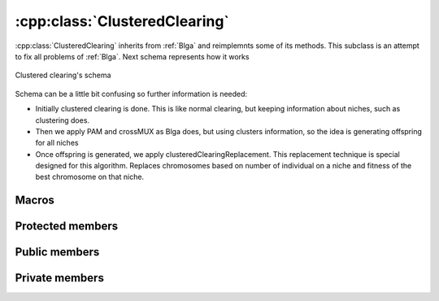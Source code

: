 :cpp:class:`ClusteredClearing`
==============================
:cpp:class:`ClusteredClearing` inherits from :ref:`Blga` and reimplemnts 
some of its methods. This subclass is an attempt to fix all problems of
:ref:`Blga`. Next schema represents how it works

.. figure:: ../images/clustered_clearing.jpg
  :align: center
  :alt: Clustered clearing's schema

  Clustered clearing's schema

Schema can be a little bit confusing so further information is needed:

* Initially clustered clearing is done. This is like normal clearing, but keeping
  information about niches, such as clustering does.
* Then we apply PAM and crossMUX as Blga does, but using clusters information,
  so the idea is generating offspring for all niches
* Once offspring is generated, we apply clusteredClearingReplacement. This
  replacement technique is special designed for this algorithm. Replaces
  chromosomes based on number of individual on a niche and fitness of the best
  chromosome on that niche.

Macros
------

.. c:macro:: struct Off{char* genotype; double fitness}

  Since :cpp:class:`ClusteredClearing` generates several offspring each 
  iteration, a new structure to keep them is needed. This struct does such a 
  task.

.. c:macro:: struct Cluster {int cIndex; int size; string mask; int numProtected}

  As all niching techniques does :cpp:class:`ClusteredClearing` forms niches, 
  but it does explicitly, keeping an structure containing information about each
  one of the niches.

Protected members
-----------------

.. cpp:function:: void crossMUX(double probM, Cluster &clus, char **mates, int numMates, char *off, int size)

  This **virtual** method implements Uniform Multiparent Crossover. New
  individual is kept in **off** attribute

.. cpp:function bool hasConverged()

  Retunrs True if convergence is reached.

Public members
--------------

.. cpp:function:: ClusteredClearing(int nOff, int popSize, int dimension, double probMux, int numMates, int pamNass, int rtsNass, FitnessFunction* ff, Random* random, double clRadius)

  Class constructor

.. cpp:function:: ClusteredClearing(int nOff, int popSize, int dimension, int alfa, int numMates, int pamNass, int rtsNass, FitnessFunction *ff, Random* random, double clRadius)

  **Overloaded** class constructor, it computes probMux based on 
  :cpp:member:`dimension` and **alfa** attribute.
      
Private members
---------------

.. cpp:member:: int _numEval

  Number of evaluations made in last iteration

.. cpp:member:: vector<\Cluster> _cs

  Holds cluster information

.. cpp:member:: vector<\Off> _offsprings

  Holds offspring information

.. cpp:member:: double _clRadius

  Clearing radius

.. cpp:member:: int* _cluster

  Vector that represents the cluster being belonged to for each chromosome

.. cpp:function:: void clearing()

  Performs clearing

.. cpp:function:: void clusteredClearingReplacement()

  Specifically designed replacement method for :cpp:class:`ClusteredClearing`

.. cpp:function:: int searchReplaced()

  Returns index from chromosome to be replaced

.. cpp:function:: int searchWorst(int cluster)

  Searches for worst individual for a given cluster, returning its index

